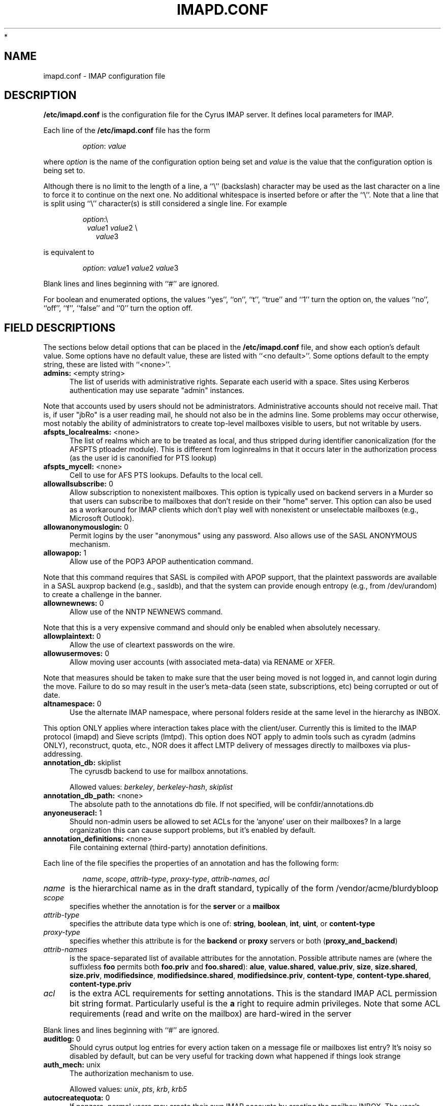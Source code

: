.\" -*- nroff -*-
.\" auto-generated by config2man 1.6
.\" -*- nroff -*-
.TH IMAPD.CONF 5 "Project Cyrus" CMU
.\"
.\" Copyright (c) 1994-2008 Carnegie Mellon University.  All rights reserved.
.\"
.\" Redistribution and use in source and binary forms, with or without
.\" modification, are permitted provided that the following conditions
.\" are met:
.\"
.\" 1. Redistributions of source code must retain the above copyright
.\"    notice, this list of conditions and the following disclaimer.
.\"
.\" 2. Redistributions in binary form must reproduce the above copyright
.\"    notice, this list of conditions and the following disclaimer in
.\"    the documentation and/or other materials provided with the
.\"    distribution.
.\"
.\" 3. The name "Carnegie Mellon University" must not be used to
.\"    endorse or promote products derived from this software without
.\"    prior written permission. For permission or any legal
.\"    details, please contact
.\"      Carnegie Mellon University
.\"      Center for Technology Transfer and Enterprise Creation
.\"      4615 Forbes Avenue
.\"      Suite 302
.\"      Pittsburgh, PA  15213
.\"      (412) 268-7393, fax: (412) 268-7395
.\"      innovation@andrew.cmu.edu
*
.\" 4. Redistributions of any form whatsoever must retain the following
.\"    acknowledgment:
.\"    "This product includes software developed by Computing Services
.\"     at Carnegie Mellon University (http://www.cmu.edu/computing/)."
.\"
.\" CARNEGIE MELLON UNIVERSITY DISCLAIMS ALL WARRANTIES WITH REGARD TO
.\" THIS SOFTWARE, INCLUDING ALL IMPLIED WARRANTIES OF MERCHANTABILITY
.\" AND FITNESS, IN NO EVENT SHALL CARNEGIE MELLON UNIVERSITY BE LIABLE
.\" FOR ANY SPECIAL, INDIRECT OR CONSEQUENTIAL DAMAGES OR ANY DAMAGES
.\" WHATSOEVER RESULTING FROM LOSS OF USE, DATA OR PROFITS, WHETHER IN
.\" AN ACTION OF CONTRACT, NEGLIGENCE OR OTHER TORTIOUS ACTION, ARISING
.\" OUT OF OR IN CONNECTION WITH THE USE OR PERFORMANCE OF THIS SOFTWARE.
.\"
.\" $Id: imapoptions,v 1.78 2010/06/28 12:06:43 brong Exp $

.SH NAME
imapd.conf \- IMAP configuration file
.SH DESCRIPTION
\fB/etc/imapd.conf\fR 
is the configuration file for the Cyrus IMAP server.  It defines
local parameters for IMAP. 
.PP
Each line of the \fB/etc/imapd.conf\fR file has the form
.IP
\fIoption\fR: \fIvalue\fR
.PP
where \fIoption\fR is the name of the configuration option being set
and \fIvalue\fR is the value that the configuration option is being
set to.
.PP
Although there is no limit to the length of a line, a ``\\''
(backslash) character may be used as the last character on a line to
force it to continue on the next one.  No additional whitespace is
inserted before or after the ``\\''.  Note that a line that is split
using ``\\'' character(s) is still considered a single line.
For example
.IP
\fIoption\fR:\\
.br
.in +1
\fIvalue\fR1 \fIvalue\fR2 \\
.br
.in +1
\fIvalue\fR3
.PP
is equivalent to
.IP
\fIoption\fR: \fIvalue\fR1 \fIvalue\fR2   \fIvalue\fR3
.PP
Blank lines and lines beginning with ``#'' are ignored.
.PP
For boolean and enumerated options, the values ``yes'', ``on'', ``t'',
``true'' and ``1'' turn the option on, the values ``no'', ``off'',
``f'', ``false'' and ``0'' turn the option off.
.SH FIELD DESCRIPTIONS
.PP
The sections below detail options that can be placed in the
\fB/etc/imapd.conf\fR file, and show each option's default value.
Some options have no default value, these are listed with
``<no default>''.  Some options default to the empty string, these
are listed with ``<none>''.

.IP "\fBadmins:\fR <empty string>" 5
The list of userids with administrative rights.  Separate each userid
with a space.  Sites using Kerberos authentication may use
separate "admin" instances.
.PP
Note that accounts used by users should not be administrators.
Administrative accounts should not receive mail.  That is, if user
"jbRo" is a user reading mail, he should not also be in the admins line.
Some problems may occur otherwise, most notably the ability of
administrators to create top-level mailboxes visible to users,
but not writable by users. 
.IP "\fBafspts_localrealms:\fR <none>" 5
The list of realms which are to be treated as local, and thus stripped
during identifier canonicalization (for the AFSPTS ptloader module).
This is different from loginrealms in that it occurs later in the
authorization process (as the user id is canonified for PTS lookup) 
.IP "\fBafspts_mycell:\fR <none>" 5
Cell to use for AFS PTS lookups.  Defaults to the local cell. 
.IP "\fBallowallsubscribe:\fR 0" 5
Allow subscription to nonexistent mailboxes.  This option is
typically used on backend servers in a Murder so that users can
subscribe to mailboxes that don't reside on their "home" server.
This option can also be used as a workaround for IMAP clients which
don't play well with nonexistent or unselectable mailboxes (e.g.,
Microsoft Outlook). 
.IP "\fBallowanonymouslogin:\fR 0" 5
Permit logins by the user "anonymous" using any password.  Also
allows use of the SASL ANONYMOUS mechanism. 
.IP "\fBallowapop:\fR 1" 5
Allow use of the POP3 APOP authentication command.
.PP
Note that this command requires that SASL is compiled with APOP
support, that the plaintext passwords are available in a SASL auxprop
backend (e.g., sasldb), and that the system can provide enough entropy
(e.g., from /dev/urandom) to create a challenge in the banner. 
.IP "\fBallownewnews:\fR 0" 5
Allow use of the NNTP NEWNEWS command.
.PP
Note that this is a very expensive command and should only be
enabled when absolutely necessary. 
.IP "\fBallowplaintext:\fR 0" 5
Allow the use of cleartext passwords on the wire. 
.IP "\fBallowusermoves:\fR 0" 5
Allow moving user accounts (with associated meta-data) via RENAME
or XFER.
.PP
Note that measures should be taken to make sure that the user being
moved is not logged in, and cannot login during the move.  Failure
to do so may result in the user's meta-data (seen state,
subscriptions, etc) being corrupted or out of date. 
.IP "\fBaltnamespace:\fR 0" 5
Use the alternate IMAP namespace, where personal folders reside at the
same level in the hierarchy as INBOX.
.PP
This option ONLY applies where interaction takes place with the
client/user.  Currently this is limited to the IMAP protocol (imapd)
and Sieve scripts (lmtpd).  This option does NOT apply to admin tools
such as cyradm (admins ONLY), reconstruct, quota, etc., NOR does it
affect LMTP delivery of messages directly to mailboxes via
plus-addressing. 
.IP "\fBannotation_db:\fR skiplist" 5
The cyrusdb backend to use for mailbox annotations. 

Allowed values: \fIberkeley\fR, \fIberkeley-hash\fR, \fIskiplist\fR
.IP "\fBannotation_db_path:\fR <none>" 5
The absolute path to the annotations db file.  If not specified,
will be confdir/annotations.db 
.IP "\fBanyoneuseracl:\fR 1" 5
Should non-admin users be allowed to set ACLs for the 'anyone'
user on their mailboxes?  In a large organization this can cause
support problems, but it's enabled by default. 
.IP "\fBannotation_definitions:\fR <none>" 5
File containing external (third-party) annotation definitions.
.PP
Each line of the file specifies the properties of an annotation and
has the following form:
.IP
\fIname\fR, \fIscope\fR, \fIattrib-type\fR, \fIproxy-type\fR,
\fIattrib-names\fR, \fIacl\fR
.IP \fIname\fR 5
is the hierarchical name as in the draft standard, typically of the
form /vendor/acme/blurdybloop
.IP \fIscope\fR 5
specifies whether the annotation is for the \fBserver\fR or a
\fBmailbox\fR
.IP \fIattrib-type\fR 5
specifies the attribute data type which is one of: \fBstring\fR,
\fBboolean\fR, \fBint\fR, \fBuint\fR, or \fBcontent-type\fR
.IP \fIproxy-type\fR 5
specifies whether this attribute is for the \fBbackend\fR or
\fBproxy\fR servers or both (\fBproxy_and_backend\fR) 
.IP \fIattrib-names\fR 5
is the space-separated list of available attributes for the
annotation. Possible attribute names are (where the suffixless \fBfoo\fR
permits both \fBfoo.priv\fR and \fBfoo.shared\fR): \fBalue\fR,
\fBvalue.shared\fR, \fBvalue.priv\fR, \fBsize\fR, \fBsize.shared\fR,
\fBsize.priv\fR, \fBmodifiedsince\fR, \fBmodifiedsince.shared\fR,
\fBmodifiedsince.priv\fR, \fBcontent-type\fR,
\fBcontent-type.shared\fR, \fBcontent-type.priv\fR
.IP \fIacl\fR 5
is the extra ACL requirements for setting annotations. This is the
standard IMAP ACL permission bit string format. Particularly useful
is the \fBa\fR right to require admin privileges. Note that some ACL
requirements (read and write on the mailbox) are hard-wired in the
server
.PP
Blank lines and lines beginning with ``#'' are ignored.

.IP "\fBauditlog:\fR 0" 5
Should cyrus output log entries for every action taken on a message
file or mailboxes list entry?  It's noisy so disabled by default, but
can be very useful for tracking down what happened if things look strange 
.IP "\fBauth_mech:\fR unix" 5
The authorization mechanism to use. 

Allowed values: \fIunix\fR, \fIpts\fR, \fIkrb\fR, \fIkrb5\fR
.IP "\fBautocreatequota:\fR 0" 5
If nonzero, normal users may create their own IMAP accounts by
creating the mailbox INBOX.  The user's quota is set to the value
if it is positive, otherwise the user has unlimited quota. 
.IP "\fBberkeley_cachesize:\fR 512" 5
Size (in kilobytes) of the shared memory buffer pool (cache) used
by the berkeley environment.  The minimum allowed value is 20.  The
maximum allowed value is 4194303 (4GB). 
.IP "\fBberkeley_locks_max:\fR 50000" 5
Maximum number of locks to be held or requested in the berkeley
environment. 
.IP "\fBberkeley_txns_max:\fR 100" 5
Maximum number of transactions to be supported in the berkeley
environment. 
.IP "\fBboundary_limit:\fR 1000" 5
messages are parsed recursively and a deep enough MIME structure
can cause a stack overflow.  Do not parse deeper than this many
layers of MIME structure.  The default of 1000 is much higher
than any sane message should have. 
.IP "\fBclient_timeout:\fR 10" 5
Number of seconds to wait before returning a timeout failure when
performing a client connection (e.g., in a murder environment) 
.IP "\fBcommandmintimer:\fR <none>" 5
Time in seconds. Any imap command that takes longer than this
time is logged. 
.IP "\fBconfigdirectory:\fR <none>" 5
The pathname of the IMAP configuration directory.  This field is
required. 
.IP "\fBdebug_command:\fR <none>" 5
Debug command to be used by processes started with -D option.  The string
is a C format string that gets 3 options: the first is the name of the
executable (without path).  The second is the pid (integer) and the third
is the service ID.  Example: /usr/local/bin/gdb /usr/cyrus/bin/%s %d 
.IP "\fBdefaultacl:\fR anyone lrs" 5
The Access Control List (ACL) placed on a newly-created (non-user)
mailbox that does not have a parent mailbox. 
.IP "\fBdefaultdomain:\fR <none>" 5
The default domain for virtual domain support 
.IP "\fBdefaultpartition:\fR <none>" 5
The partition name used by default for new mailboxes.  If not
specified, the partition with the most free space will be used for new
mailboxes. 
.IP "\fBdefaultserver:\fR <none>" 5
The backend server name used by default for new mailboxes.  If not
specified, the server with the most free space will be used for new
mailboxes. 
.IP "\fBdeletedprefix:\fR DELETED" 5
If "delete_mode" set to be "delayed", the prefix for the deleted
mailboxes hierarchy.  The hierarchy delimiter will be automatically
appended. 
.IP "\fBdelete_mode:\fR immediate" 5
The manner in which mailboxes are deleted. "immediate" mode is the
default behavior in which mailboxes are removed immediately.  In
"delayed" mode, mailboxes are renamed to a special hiearchy defined
by the "deletedprefix" option to be removed later by cyr_expire.


Allowed values: \fIimmediate\fR, \fIdelayed\fR
.IP "\fBdeleteright:\fR c" 5
Deprecated - only used for backwards compatibility with existing
installations.  Lists the old RFC 2086 right which was used to
grant the user the ability to delete a mailbox.  If a user has this
right, they will automatically be given the new 'x' right. 
.IP "\fBdisable_user_namespace:\fR 0" 5
Preclude list command on user namespace.  If set to 'yes', the 
LIST response will never include any other user's mailbox.  Admin
users will always see all mailboxes.  The default is 'no' 
.IP "\fBdisable_shared_namespace:\fR 0" 5
Preclude list command on user namespace.  If set to 'yes', the 
LIST response will never include any non-user mailboxes.  Admin
users will always see all mailboxes.  The default is 'no' 
.IP "\fBdisconnect_on_vanished_mailbox:\fR 0" 5
If enabled, IMAP/POP3/NNTP clients will be disconnected by the
server if the currently selected mailbox is (re)moved by another
session.  Otherwise, the missing mailbox is treated as empty while
in use by the client.
.IP "\fBduplicate_db:\fR skiplist" 5
The cyrusdb backend to use for the duplicate delivery suppression
and sieve. 

Allowed values: \fIberkeley\fR, \fIberkeley-nosync\fR, \fIberkeley-hash\fR, \fIberkeley-hash-nosync\fR, \fIskiplist\fR, \fIsql\fR
.IP "\fBduplicate_db_path:\fR <none>" 5
The absolute path to the duplicate db file.  If not specified,
will be confdir/deliver.db 
.IP "\fBduplicatesuppression:\fR 1" 5
If enabled, lmtpd will suppress delivery of a message to a mailbox if
a message with the same message-id (or resent-message-id) is recorded
as having already been delivered to the mailbox.  Records the mailbox
and message-id/resent-message-id of all successful deliveries. 
.IP "\fBexpunge_mode:\fR default" 5
The mode in which messages (and their corresponding cache entries)
are expunged.  "default" mode is the default behavior in which the
message files are purged at the time of the EXPUNGE, but index
and cache records are retained to facilitate QRESYNC.  In "delayed"
mode, the message files are also retained, allowing unexpunge to
rescue them.  In "immediate" mode, both the message files and the
index records are removed as soon as possible.  In all cases,
nothing will be finally purged until all other processes have
closed the mailbox to ensure they never see data disappear under
them.  In "default" or "delayed" mode, a later run of "cyr_expire"
will clean out the retained records (and possibly message files).
This reduces the amount of I/O that takes place at the time of
EXPUNGE and should result in greater responsiveness for the client,
especially when expunging a large number of messages. 

Allowed values: \fIdefault\fR, \fIimmediate\fR, \fIdelayed\fR
.IP "\fBexpunge_days:\fR 7" 5
Number of days to retain expunged messages before cleaning up their
index records.  The default is 7.  This is necessary for QRESYNC
to work correctly.  If combined with delayed expunge (above) you
will also be able to unexpunge messages during this time. 
.IP "\fBfailedloginpause:\fR 3" 5
Number of seconds to pause after a failed login. 
.IP "\fBflushseenstate:\fR 0" 5
If enabled, changes to the seen state will be flushed to disk
immediately, otherwise changes will be cached and flushed when the
mailbox is closed.  This option may be used to fix the problem of
previously read messages being marked as unread in Microsoft
Outlook, at the expense of a loss of performance/scalability. 
.IP "\fBfoolstupidclients:\fR 0" 5
If enabled, only list the personal namespace when a LIST "*" is performed
(it changes the request to a LIST "INBOX*"). 
.IP "\fBforce_sasl_client_mech:\fR <none>" 5
Force preference of a given SASL mechanism for client side operations
(e.g., murder environments).  This is separate from (and overridden by)
the ability to use the <host shortname>_mechs option to set preferred
mechanisms for a specific host 
.IP "\fBfulldirhash:\fR 0" 5
If enabled, uses an improved directory hashing scheme which hashes
on the entire username instead of using just the first letter as
the hash.  This changes hash algorithm used for quota and user
directories and if \fIhashimapspool\fR is enabled, the entire mail
spool.
.PP
Note that this option CANNOT be changed on a live system.  The
server must be quiesced and then the directories moved with the
\fBrehash\fR utility. 
.IP "\fBhashimapspool:\fR 0" 5
If enabled, the partitions will also be hashed, in addition to the
hashing done on configuration directories.  This is recommended if
one partition has a very bushy mailbox tree. 
.IP "\fBhostname_mechs:\fR <none>" 5
Force a particular list of SASL mechanisms to be used when authenticating
to the backend server hostname (where hostname is the short hostname of
the server in question). If it is not specified it will query the server
for available mechanisms and pick one to use. - Cyrus Murder 
.IP "\fBhostname_password:\fR <none>" 5
The password to use for authentication to the backend server hostname
(where hostname is the short hostname of the server) - Cyrus Murder 
.IP "\fBidlesocket:\fR {configdirectory}/socket/idle" 5
Unix domain socket that idled listens on. 
.IP "\fBignorereference:\fR 0" 5
For backwards compatibility with Cyrus 1.5.10 and earlier -- ignore
the reference argument in LIST or LSUB commands. 
.IP "\fBimapidlepoll:\fR 60" 5
The interval (in seconds) for polling for mailbox changes and
ALERTs while running the IDLE command.  This option is used when
idled is not enabled or cannot be contacted.  The minimum value is
1.  A value of 0 will disable IDLE. 
.IP "\fBimapidresponse:\fR 1" 5
If enabled, the server responds to an ID command with a parameter 
list containing: version, vendor, support-url, os, os-version,
command, arguments, environment.  Otherwise the server returns NIL. 
.IP "\fBimapmagicplus:\fR 0" 5
Only list a restricted set of mailboxes via IMAP by using
userid+namespace syntax as the authentication/authorization id.
Using userid+ (with an empty namespace) will list only subscribed
mailboxes. 
.IP "\fBimplicit_owner_rights:\fR lkxa" 5
The implicit Access Control List (ACL) for the owner of a mailbox. 
.IP "\fB@include:\fR <none>" 5
Directive which includes the specified file as part of the
configuration.  If the path to the file is not absolute, CYRUS_PATH
is prepended. 
.IP "\fBimproved_mboxlist_sort:\fR 0" 5
If enabled, a special comparator will be used which will correctly
sort mailbox names that contain characters such as ' ' and '-'.
.PP
Note that this option SHOULD NOT be changed on a live system.  The
mailboxes database should be dumped (ctl_mboxlist) before the
option is changed, removed, and then undumped after changing the
option.  When not using flat files for the subscriptions databases
the same has to be done (cyr_dbtool) for each subscription database
See improved_mboxlist_sort.html.
.IP "\fBinternaldate_heuristic:\fR standard" 5
Mechanism to determine email internaldates on delivery/reconstruct.
"standard" uses time() when delivering a message, mtime on reconstruct.
"receivedheader" looks at the top most Received header
or time/mtime otherwise 

Allowed values: \fIstandard\fR, \fIreceivedheader\fR
.IP "\fBldap_authz:\fR <none>" 5
SASL authorization ID for the LDAP server 
.IP "\fBldap_base:\fR <empty string>" 5
Contains the LDAP base dn for the LDAP ptloader module 
.IP "\fBldap_bind_dn:\fR <none>" 5
Bind DN for the connection to the LDAP server (simple bind).
Do not use for anonymous simple binds 
.IP "\fBldap_deref:\fR never" 5
Specify how aliases dereferencing is handled during search. 

Allowed values: \fIsearch\fR, \fIfind\fR, \fIalways\fR, \fInever\fR
.IP "\fBldap_filter:\fR (uid=%u)" 5
Specify a filter that searches user identifiers.  The following tokens can be
used in the filter string:

%%   = %
%u   = user
%U   = user portion of %u (%U = test when %u = test@domain.tld)
%d   = domain portion of %u if available (%d = domain.tld when %u =
%test@domain.tld), otherwise same as %r
%D   = user dn.  (use when ldap_member_method: filter)
%1-9 = domain tokens (%1 = tld, %2 = domain when %d = domain.tld)

ldap_filter is not used when ldap_sasl is enabled. 
.IP "\fBldap_group_base:\fR <empty string>" 5
LDAP base dn for ldap_group_filter. 
.IP "\fBldap_group_filter:\fR (cn=%u)" 5
Specify a filter that searches for group identifiers.
See ldap_filter for more options. 
.IP "\fBldap_group_scope:\fR sub" 5
Specify search scope for ldap_group_filter. 

Allowed values: \fIsub\fR, \fIone\fR, \fIbase\fR
.IP "\fBldap_id:\fR <none>" 5
SASL authentication ID for the LDAP server 
.IP "\fBldap_mech:\fR <none>" 5
SASL mechanism for LDAP authentication 
.IP "\fBldap_member_attribute:\fR <none>" 5
See ldap_member_method. 
.IP "\fBldap_member_base:\fR <empty string>" 5
LDAP base dn for ldap_member_filter. 
.IP "\fBldap_member_filter:\fR (member=%D)" 5
Specify a filter for "ldap_member_method: filter".  
See ldap_filter for more options. 
.IP "\fBldap_member_method:\fR attribute" 5
Specify a group method.  The "attribute" method retrieves groups from 
a multi-valued attribute specified in ldap_member_attribute.  

The "filter" method uses a filter, specified by ldap_member_filter, to find
groups; ldap_member_attribute is a single-value attribute group name. 

Allowed values: \fIattribute\fR, \fIfilter\fR
.IP "\fBldap_member_scope:\fR sub" 5
Specify search scope for ldap_member_filter. 

Allowed values: \fIsub\fR, \fIone\fR, \fIbase\fR
.IP "\fBldap_password:\fR <none>" 5
Password for the connection to the LDAP server (SASL and simple bind).  
Do not use for anonymous simple binds 
.IP "\fBldap_realm:\fR <none>" 5
SASL realm for LDAP authentication 
.IP "\fBldap_referrals:\fR 0" 5
Specify whether or not the client should follow referrals. 
.IP "\fBldap_restart:\fR 1" 5
Specify whether or not LDAP I/O operations are automatically restarted
if they abort prematurely. 
.IP "\fBldap_sasl:\fR 1" 5
Use SASL for LDAP binds in the LDAP PTS module. 
.IP "\fBldap_sasl_authc:\fR <none>" 5
Deprecated.  Use ldap_id 
.IP "\fBldap_sasl_authz:\fR <none>" 5
Deprecated.  Use ldap_authz 
.IP "\fBldap_sasl_mech:\fR <none>" 5
Deprecated.  Use ldap_mech 
.IP "\fBldap_sasl_password:\fR <none>" 5
Deprecated.  User ldap_password 
.IP "\fBldap_sasl_realm:\fR <none>" 5
Deprecated.  Use ldap_realm 
.IP "\fBldap_scope:\fR sub" 5
Specify search scope. 

Allowed values: \fIsub\fR, \fIone\fR, \fIbase\fR
.IP "\fBldap_servers:\fR ldap://localhost/" 5
Deprecated.  Use ldap_uri 
.IP "\fBldap_size_limit:\fR 1" 5
Specify a number of entries for a search request to return. 
.IP "\fBldap_start_tls:\fR 0" 5
Use StartTLS extended operation.  Do not use ldaps: ldap_uri when
this option is enabled. 
.IP "\fBldap_time_limit:\fR 5" 5
Specify a number of seconds for a search request to complete. 
.IP "\fBldap_timeout:\fR 5" 5
Specify a number of seconds a search can take before timing out. 
.IP "\fBldap_tls_cacert_dir:\fR <none>" 5
Path to directory with CA (Certificate Authority) certificates. 
.IP "\fBldap_tls_cacert_file:\fR <none>" 5
File containing CA (Certificate Authority) certificate(s). 
.IP "\fBldap_tls_cert:\fR <none>" 5
File containing the client certificate. 
.IP "\fBldap_tls_check_peer:\fR 0" 5
Require and verify server certificate.  If this option is yes,
you must specify ldap_tls_cacert_file or ldap_tls_cacert_dir. 
.IP "\fBldap_tls_ciphers:\fR <none>" 5
List of SSL/TLS ciphers to allow.  The format of the string is
described in ciphers(1). 
.IP "\fBldap_tls_key:\fR <none>" 5
File containing the private client key. 
.IP "\fBldap_uri:\fR <none>" 5
Contains a list of the URLs of all the LDAP servers when using the
LDAP PTS module. 
.IP "\fBldap_version:\fR 3" 5
Specify the LDAP protocol version.  If ldap_start_tls and/or
ldap_use_sasl are enabled, ldap_version will be automatically
set to 3. 
.IP "\fBlmtp_downcase_rcpt:\fR 0" 5
If enabled, lmtpd will convert the recipient addresses to lowercase
(up to a '+' character, if present). 
.IP "\fBlmtp_fuzzy_mailbox_match:\fR 0" 5
If enabled, and the mailbox specified in the detail part of the
recipient (everything after the '+') does not exist, lmtpd will try
to find the closest match (ignoring case, ignoring whitespace,
falling back to parent) to the specified mailbox name. 
.IP "\fBlmtp_over_quota_perm_failure:\fR 0" 5
If enabled, lmtpd returns a permanent failure code when a user's
mailbox is over quota.  By default, the failure is temporary,
causing the MTA to queue the message and retry later. 
.IP "\fBlmtp_strict_quota:\fR 0" 5
If enabled, lmtpd returns a failure code when the incoming message
will cause the user's mailbox to exceed its quota.  By default, the
failure won't occur until the mailbox is already over quota. 
.IP "\fBlmtp_strict_rfc2821:\fR 1" 5
By default, lmtpd will be strict (per RFC 2821) with regards to which
envelope addresses are allowed.  If this option is set to false, 8bit
characters in the local-part of envelope addresses are changed to 'X'
instead.  This is useful to avoid generating backscatter with 
certain MTAs like Postfix or Exim which accept such messages. 
.IP "\fBlmtpsocket:\fR {configdirectory}/socket/lmtp" 5
Unix domain socket that lmtpd listens on, used by deliver(8). This should
match the path specified in cyrus.conf(5). 
.IP "\fBlmtptxn_timeout:\fR 300" 5
Timeout (in seconds) used during a lmtp transaction to a remote backend
(e.g. in a murder environment).  Can be used to prevent hung lmtpds
on proxy hosts when a backend server becomes unresponsive during a
lmtp transaction.  The default is 300 - change to zero for infinite. 
.IP "\fBloginrealms:\fR <empty string>" 5
The list of remote realms whose users may authenticate using cross-realm
authentication identifiers.  Separate each realm name by a space.  (A
cross-realm identity is considered any identity returned by SASL
with an "@" in it.). 
.IP "\fBloginuseacl:\fR 0" 5
If enabled, any authentication identity which has \fBa\fR rights on a
user's INBOX may log in as that user. 
.IP "\fBlogtimestamps:\fR 0" 5
Include notations in the protocol telemetry logs indicating the number of
seconds since the last command or response. 
.IP "\fBmailbox_default_options:\fR 0" 5
Default "options" field for the mailbox on create.  You'll want to know
what you're doing before setting this, but it can apply some default
annotations like duplicate supression 
.IP "\fBmailnotifier:\fR <none>" 5
Notifyd(8) method to use for "MAIL" notifications.  If not set, "MAIL"
notifications are disabled. 
.IP "\fBmaxheaderlines:\fR 1000" 5
Maximum number of lines of header that will be processed into cache
records.  Default 1000.  If set to zero, it is unlimited.
If a message hits the limit, an error will be logged and the rest of
the lines in the header will be skipped.  This is to avoid malformed
messages causing giant cache records 
.IP "\fBmaxmessagesize:\fR 0" 5
Maximum incoming LMTP message size.  If non-zero, lmtpd will reject
messages larger than \fImaxmessagesize\fR bytes.  If set to 0, this
will allow messages of any size (the default). 
.IP "\fBmaxquoted:\fR 131072" 5
Maximum size of a single quoted string for the parser.  Default 128k 
.IP "\fBmaxword:\fR 131072" 5
Maximum size of a single word for the parser.  Default 128k 
.IP "\fBmboxkey_db:\fR skiplist" 5
The cyrusdb backend to use for mailbox keys. 

Allowed values: \fIberkeley\fR, \fIskiplist\fR
.IP "\fBmboxlist_db:\fR skiplist" 5
The cyrusdb backend to use for the mailbox list. 

Allowed values: \fIflat\fR, \fIberkeley\fR, \fIberkeley-hash\fR, \fIskiplist\fR
.IP "\fBmboxlist_db_path:\fR <none>" 5
The absolute path to the mailboxes db file.  If not specified
will be confdir/mailboxes.db 
.IP "\fBmboxname_lockpath:\fR <none>" 5
Path to mailbox name lock files (default $conf/lock) 
.IP "\fBmetapartition_files:\fR <empty string>" 5
Space-separated list of metadata files to be stored on a
\fImetapartition\fR rather than in the mailbox directory on a spool
partition. 

Allowed values: \fIheader\fR, \fIindex\fR, \fIcache\fR, \fIexpunge\fR, \fIsquat\fR
.IP "\fBmetapartition-name:\fR <none>" 5
The pathname of the metadata partition \fIname\fR, corresponding to
spool partition \fBpartition-name\fR.  For any mailbox residing in
a directory on \fBpartition-name\fR, the metadata files listed in
\fImetapartition_files\fR will be stored in a corresponding directory on
\fBmetapartition-name\fR.   Note that not every
\fBpartition-name\fR option is required to have a corresponding
\fBmetapartition-name\fR option, so that you can selectively choose
which spool partitions will have separate metadata partitions. 
.IP "\fBmupdate_authname:\fR <none>" 5
The SASL username (Authentication Name) to use when authenticating to the
mupdate server (if needed). 
.IP "\fBmupdate_config:\fR standard" 5
The configuration of the mupdate servers in the Cyrus Murder.
The "standard" config is one in which there are discreet frontend
(proxy) and backend servers.  The "unified" config is one in which
a server can be both a frontend and backend.  The "replicated"
config is one in which multiple backend servers all share the same
mailspool, but each have their own "replicated" copy of
mailboxes.db. 

Allowed values: \fIstandard\fR, \fIunified\fR, \fIreplicated\fR
.IP "\fBmunge8bit:\fR 1" 5
If enabled, lmtpd munges messages with 8-bit characters in the
headers.  The 8-bit characters are changed to `X'.  If
\fBreject8bit\fR is enabled, setting \fBmunge8bit\fR has no effect.
(A proper solution to non-ASCII characters in headers is offered by
RFC 2047 and its predecessors.) 
.IP "\fBmupdate_connections_max:\fR 128" 5
The max number of connections that a mupdate process will allow, this
is related to the number of file descriptors in the mupdate process.
Beyond this number connections will be immediately issued a BYE response. 
.IP "\fBmupdate_password:\fR <none>" 5
The SASL password (if needed) to use when authenticating to the
mupdate server. 
.IP "\fBmupdate_port:\fR 3905" 5
The port of the mupdate server for the Cyrus Murder 
.IP "\fBmupdate_realm:\fR <none>" 5
The SASL realm (if needed) to use when authenticating to the mupdate
server. 
.IP "\fBmupdate_retry_delay:\fR 20" 5
The base time to wait between connection retries to the mupdate server. 
.IP "\fBmupdate_server:\fR <none>" 5
The mupdate server for the Cyrus Murder 
.IP "\fBmupdate_username:\fR <empty string>" 5
The SASL username (Authorization Name) to use when authenticating to
the mupdate server 
.IP "\fBmupdate_workers_max:\fR 50" 5
The maximum number of mupdate worker threads (overall) 
.IP "\fBmupdate_workers_maxspare:\fR 10" 5
The maximum number of idle mupdate worker threads 
.IP "\fBmupdate_workers_minspare:\fR 2" 5
The minimum number of idle mupdate worker threads 
.IP "\fBmupdate_workers_start:\fR 5" 5
The number of mupdate worker threads to start 
.IP "\fBnetscapeurl:\fR <none>" 5
If enabled at compile time, this specifies a URL to reply when
Netscape asks the server where the mail administration HTTP server
is.  Administrators should set this to a local resource. 
.IP "\fBnewsaddheaders:\fR to" 5
Space-separated list of headers to be added to incoming usenet
articles.  Added \fITo:\fR headers will contain email
delivery addresses corresponding to each newsgroup in the
\fINewsgroups:\fR header.  Added \fIReply-To:\fR headers will
contain email delivery addresses corresponding to each newsgroup in
the \fIFollowup-To:\fR or \fINewsgroups:\fR header.  If the
specified header(s) already exist in an article, the email
delivery addresses will be appended to the original header body(s).
.br
.sp
This option applies if and only if the \fBnewspostuser\fR option is
set. 

Allowed values: \fIto\fR, \fIreplyto\fR
.IP "\fBnewsgroups:\fR *" 5
A wildmat pattern specifying which mailbox hierarchies should be
treated as newsgroups.  Only mailboxes matching the wildmat will
accept and/or serve articles via NNTP.  If not set, a default
wildmat of "*" (ALL shared mailboxes) will be used.  If the
\fInewsprefix\fR option is also set, the default wildmat will be
translated to "<newsprefix>.*" 
.IP "\fBnewsmaster:\fR news" 5
Userid that is used for checking access controls when executing
Usenet control messages.  For instance, to allow articles to be
automatically deleted by cancel messages, give the "news" user
the 'd' right on the desired mailboxes.  To allow newsgroups to be 
automatically created, deleted and renamed by the corresponding
control messages, give the "news" user the 'c' right on the desired
mailbox hierarchies. 
.IP "\fBnewspeer:\fR <none>" 5
A list of whitespace-separated news server specifications to which
articles should be fed.  Each server specification is a string of
the form [user[:pass]@]host[:port][/wildmat] where 'host' is the fully
qualified hostname of the server, 'port' is the port on which the
server is listening, 'user' and 'pass' are the authentication
credentials and 'wildmat' is a pattern that specifies which groups
should be fed.  If no 'port' is specified, port 119 is used.  If
no 'wildmat' is specified, all groups are fed.  If 'user' is specified
(even if empty), then the NNTP POST command will be used to feed
the article to the server, otherwise the IHAVE command will be
used.
.br
.sp
A '@' may be used in place of '!' in the wildmat to prevent feeding
articles cross-posted to the given group, otherwise cross-posted
articles are fed if any part of the wildmat matches.  For example,
the string "peer.example.com:*,!control.*,@local.*" would feed all
groups except control messages and local groups to
peer.example.com.  In the case of cross-posting to local groups,
these articles would not be fed. 
.IP "\fBnewspostuser:\fR <none>" 5
Userid used to deliver usenet articles to newsgroup folders
(usually via lmtp2nntp).  For example, if set to "post", email sent
to "post+comp.mail.imap" would be delivered to the "comp.mail.imap"
folder.
.br
.sp
When set, the Cyrus NNTP server will add the header(s) specified in
the \fBnewsaddheaders\fR option to each incoming usenet article.
The added header(s) will contain email delivery addresses
corresponding to each relevent newsgroup.  If not set, no headers
are added to usenet articles. 
.IP "\fBnewsprefix:\fR <none>" 5
Prefix to be prepended to newsgroup names to make the corresponding
IMAP mailbox names. 
.IP "\fBnewsrc_db_path:\fR <none>" 5
The absolute path to the newsrc db file.  If not specified,
will be confdir/fetchnews.db 
.IP "\fBnntptimeout:\fR 3" 5
Set the length of the NNTP server's inactivity autologout timer,    
in minutes.  The minimum value is 3, the default. 
.IP "\fBnotifysocket:\fR {configdirectory}/socket/notify" 5
Unix domain socket that the mail notification daemon listens on. 
.IP "\fBnotify_external:\fR <none>" 5
Path to the external program that notifyd(8) will call to send mail
notifications.
.PP
The external program will be called with the following
command line options:
.TP
.BI \-c " class"
.TP
.BI \-p " priority"
.TP
.BI \-u " user"
.TP
.BI \-m " mailbox"
.PP
And the notification message will be available on \fIstdin\fR.

.IP "\fBpartition-name:\fR <none>" 5
The pathname of the partition \fIname\fR.  At least one partition
pathname MUST be specified.  If the \fBdefaultpartition\fR option is
used, then its pathname MUST be specified.  For example, if the
value of the \fBdefaultpartion\fR option is \fBdefault\fR, then the
\fBpartition-default\fR field is required. 
.IP "\fBplaintextloginpause:\fR 0" 5
Number of seconds to pause after a successful plaintext login.  For
systems that support strong authentication, this permits users to  
perceive a cost of using plaintext passwords.  (This does not
affect the use of PLAIN in SASL authentications.) 
.IP "\fBplaintextloginalert:\fR <none>" 5
Message to send to client after a successful plaintext login. 
.IP "\fBpopexpiretime:\fR -1" 5
The number of days advertised as being the minimum a message may be
left on the POP server before it is deleted (via the CAPA command,
defined in the POP3 Extension Mechanism, which some clients may
support).  "NEVER", the default, may be specified with a negative
number.  The Cyrus POP3 server never deletes mail, no matter what  
the value of this parameter is.  However, if a site implements a 
less liberal policy, it needs to change this parameter
accordingly. 
.IP "\fBpopminpoll:\fR 0" 5
Set the minimum amount of time the server forces users to wait
between successive POP logins, in minutes. 
.IP "\fBpopsubfolders:\fR 0" 5
Allow access to subfolders of INBOX via POP3 by using
userid+subfolder syntax as the authentication/authorization id. 
.IP "\fBpoppollpadding:\fR 1" 5
Create a softer minimum poll restriction.  Allows \fIpoppollpadding\fR
connections before the minpoll restriction is triggered.  Additionally,
one padding entry is recovered every \fIpopminpoll\fR minutes.
This allows for the occasional polling rate faster than popminpoll, 
(i.e., for clients that require a send/receive to send mail) but still 
enforces the rate long-term.  Default is 1 (disabled).
.br
.sp
The easiest way to think of it is a queue of past connections, with one
slot being filled for every connection, and one slot being cleared 
every \fIpopminpoll\fR minutes. When the queue is full, the user
will not be able to check mail again until a slot is cleared.  If the 
user waits a sufficient amount of time, they will get back many or all
of the slots. 
.IP "\fBpoptimeout:\fR 10" 5
Set the length of the POP server's inactivity autologout timer,    
in minutes.  The minimum value is 10, the default. 
.IP "\fBpopuseacl:\fR 0" 5
Enforce IMAP ACLs in the pop server.  Due to the nature of the POP3
protocol, the only rights which are used by the pop server are 'r',
't', and 's' for the owner of the mailbox.  The 'r' right allows the
user to open the mailbox and list/retrieve messages.  The 't' right
allows the user to delete messages.  The 's' right allows messages
retrieved by the user to have the \\Seen flag set (only if
\fIpopuseimapflags\fR is also enabled). 
.IP "\fBpopuseimapflags:\fR 0" 5
If enabled, the pop server will set and obey IMAP flags.  Messages
having the \\Deleted flag are ignored as if they do not exist.
Messages that are retrieved by the client will have the \\Seen flag
set.  All messages will have the \\Recent flag unset. 
.IP "\fBpostmaster:\fR postmaster" 5
Username that is used as the 'From' address in rejection MDNs produced
by sieve. 
.IP "\fBpostuser:\fR <empty string>" 5
Userid used to deliver messages to shared folders.  For example, if
set to "bb", email sent to "bb+shared.blah" would be delivered to
the "shared.blah" folder.  By default, an email address of
"+shared.blah" would be used. 
.IP "\fBproc_path:\fR <none>" 5
Path to proc directory.  Default is NULL - must be an absolute path
if specified.  If not specified, the path $confdir/proc/ will be 
used. 
.IP "\fBproxy_authname:\fR proxy" 5
The authentication name to use when authenticating to a backend server
in the Cyrus Murder. 
.IP "\fBproxy_compress:\fR 0" 5
Try to enable protocol-specific compression when performing a client
connection to a backend server in the Cyrus Murder.
.PP
Note that this should only be necessary over slow network
connections.  Also note that currently only IMAP and MUPDATE support
compression. 
.IP "\fBproxy_password:\fR <none>" 5
The default password to use when authenticating to a backend server
in the Cyrus Murder.  May be overridden on a host-specific basis using
the hostname_password option. 
.IP "\fBproxy_realm:\fR <none>" 5
The authentication realm to use when authenticating to a backend server
in the Cyrus Murder 
.IP "\fBproxyd_allow_status_referral:\fR 0" 5
Set to true to allow proxyd to issue referrals to clients that support it
when answering the STATUS command.  This is disabled by default since
some clients issue many STATUS commands in a row, and do not cache the
connections that these referrals would cause, thus resulting in a higher
authentication load on the respective backend server. 
.IP "\fBproxyd_disable_mailbox_referrals:\fR 0" 5
Set to true to disable the use of mailbox-referrals on the
proxy servers. 
.IP "\fBproxyservers:\fR <none>" 5
A list of users and groups that are allowed to proxy for other
users, separated by spaces.  Any user listed in this will be
allowed to login for any other user: use with caution.
In a standard murder this option should ONLY be set on backends.
DO NOT SET on frontends or things won't work properly. 
.IP "\fBpts_module:\fR afskrb" 5
The PTS module to use. 

Allowed values: \fIafskrb\fR, \fIldap\fR
.IP "\fBptloader_sock:\fR <none>" 5
Unix domain socket that ptloader listens on.
(defaults to configdir/ptclient/ptsock) 
.IP "\fBptscache_db:\fR skiplist" 5
The cyrusdb backend to use for the pts cache. 

Allowed values: \fIberkeley\fR, \fIberkeley-hash\fR, \fIskiplist\fR
.IP "\fBptscache_db_path:\fR <none>" 5
The absolute path to the ptscache db file.  If not specified,
will be confdir/ptscache.db 
.IP "\fBptscache_timeout:\fR 10800" 5
The timeout (in seconds) for the PTS cache database when using the
auth_krb_pts authorization method (default: 3 hours). 
.IP "\fBptskrb5_convert524:\fR 1" 5
When using the AFSKRB ptloader module with Kerberos 5 canonicalization,
do the final 524 conversion to get a n AFS style name (using '.' instead
of '/', and using short names 
.IP "\fBptskrb5_strip_default_realm:\fR 1" 5
When using the AFSKRB ptloader module with Kerberos 5 canonicalization,
strip the default realm from the userid (this does not affect the stripping
of realms specified by the afspts_localrealms option) 
.IP "\fBqosmarking:\fR cs0" 5
This specifies the Class Selector or Differentiated Services Code Point
designation on IP headers (in the ToS field). 

Allowed values: \fIcs0\fR, \fIcs1\fR, \fIcs2\fR, \fIcs3\fR, \fIcs4\fR, \fIcs5\fR, \fIcs6\fR, \fIcs7\fR, \fIaf11\fR, \fIaf12\fR, \fIaf13\fR, \fIaf21\fR, \fIaf22\fR, \fIaf23\fR, \fIaf31\fR, \fIaf32\fR, \fIaf33\fR, \fIaf41\fR, \fIaf42\fR, \fIaf43\fR, \fIef\fR
.IP "\fBquota_db:\fR quotalegacy" 5
The cyrusdb backend to use for quotas. 

Allowed values: \fIflat\fR, \fIberkeley\fR, \fIberkeley-hash\fR, \fIskiplist\fR, \fIsql\fR, \fIquotalegacy\fR
.IP "\fBquota_db_path:\fR <none>" 5
The absolute path for the quota database (if you choose a single-file
quota DB type - or the base path if you choose quotalegacy).  If
not specified will be confdir/quota.db or confdir/quota/ 
.IP "\fBquotawarn:\fR 90" 5
The percent of quota utilization over which the server generates
warnings. 
.IP "\fBquotawarnkb:\fR 0" 5
The maximum amount of free space (in kB) at which to give a quota
warning (if this value is 0, or if the quota is smaller than this
amount, than warnings are always given). 
.IP "\fBreject8bit:\fR 0" 5
If enabled, lmtpd rejects messages with 8-bit characters in the
headers. 
.IP "\fBrfc2046_strict:\fR 0" 5
If enabled, imapd will be strict (per RFC 2046) when matching MIME
boundary strings.  This means that boundaries containing other
boundaries as substrings will be treated as identical.  Since
enabling this option will break some messages created by Eudora 5.1
(and earlier), it is recommended that it be left disabled unless
there is good reason to do otherwise. 
.IP "\fBrfc3028_strict:\fR 1" 5
If enabled, Sieve will be strict (per RFC 3028) with regards to
which headers are allowed to be used in address and envelope tests.
This means that only those headers which are defined to contain addresses
will be allowed in address tests and only "to" and "from" will be
allowed in envelope tests.  When disabled, ANY grammatically correct header
will be allowed. 
.IP "\fBsasl_auto_transition:\fR 0" 5
If enabled, the SASL library will automatically create authentication
secrets when given a plaintext password.  See the SASL documentation. 
.IP "\fBsasl_maximum_layer:\fR 256" 5
Maximum SSF (security strength factor) that the server will allow a
client to negotiate. 
.IP "\fBsasl_minimum_layer:\fR 0" 5
The minimum SSF that the server will allow a client to negotiate.
A value of 1 requires integrity protection; any higher value  
requires some amount of encryption. 
.IP "\fBsasl_option:\fR 0" 5
Any SASL option can be set by preceding it with "sasl_".  This
file overrides the SASL configuration file. 
.IP "\fBsasl_pwcheck_method:\fR <none>" 5
The mechanism used by the server to verify plaintext passwords. 
Possible values include "auxprop", "saslauthd", and "pwcheck". 
.IP "\fBseenstate_db:\fR skiplist" 5
The cyrusdb backend to use for the seen state. 

Allowed values: \fIflat\fR, \fIberkeley\fR, \fIberkeley-hash\fR, \fIskiplist\fR
.IP "\fBsendmail:\fR /usr/lib/sendmail" 5
The pathname of the sendmail executable.  Sieve invokes sendmail
for sending rejections, redirects and vacation responses. 
.IP "\fBserverlist:\fR <none>" 5
Whitespace separated list of backend server names.  Used for
finding server with the most available free space for proxying
CREATE. 
.IP "\fBservername:\fR <none>" 5
This is the hostname visible in the greeting messages of the POP,
IMAP and LMTP daemons. If it is unset, then the result returned
from gethostname(2) is used. 
.IP "\fBserverinfo:\fR on" 5
The server information to display in the greeting and capability
responses. Information is displayed as follows:
.IP
"off" = no server information in the greeting or capabilities
.br
"min" = \fIservername\fR in the greeting; no server information in the capabilities
.br
"on" = \fIservername\fR and product version in the greeting;
product version in the capabilities 

Allowed values: \fIoff\fR, \fImin\fR, \fIon\fR
.IP "\fBsharedprefix:\fR Shared Folders" 5
If using the alternate IMAP namespace, the prefix for the shared
namespace.  The hierarchy delimiter will be automatically appended. 
.IP "\fBsieve_allowreferrals:\fR 1" 5
If enabled, timsieved will issue referrals to clients when the
user's scripts reside on a remote server (in a Murder).
Otherwise, timsieved will proxy traffic to the remote server. 
.IP "\fBsieve_extensions:\fR fileinto reject vacation imapflags notify envelope relational regex subaddress copy" 5
Space-separated list of Sieve extensions allowed to be used in
sieve scripts, enforced at submission by timsieved(8).  Any
previously installed script will be unaffected by this option and
will continue to execute regardless of the extensions used.  This
option has no effect on options that are disabled at compile time
(e.g., "regex"). 

Allowed values: \fIfileinto\fR, \fIreject\fR, \fIvacation\fR, \fIimapflags\fR, \fInotify\fR, \fIinclude\fR, \fIenvelope\fR, \fIbody\fR, \fIrelational\fR, \fIregex\fR, \fIsubaddress\fR, \fIcopy\fR
.IP "\fBsieve_maxscriptsize:\fR 32" 5
Maximum size (in kilobytes) any sieve script can be, enforced at
submission by timsieved(8). 
.IP "\fBsieve_maxscripts:\fR 5" 5
Maximum number of sieve scripts any user may have, enforced at
submission by timsieved(8). 
.IP "\fBsieve_utf8fileinto:\fR 0" 5
If enabled, the sieve engine expects folder names for the
\fIfileinto\fR action in scripts to use UTF8 encoding.  Otherwise,
modified UTF7 encoding should be used. 
.IP "\fBsieve_sasl_send_unsolicited_capability:\fR 0" 5
If enabled, timsieved will emit a capability response after a successful
SASL authentication, per draft-martin-managesieve-12.txt . 
.IP "\fBsievedir:\fR /usr/sieve" 5
If sieveusehomedir is false, this directory is searched for Sieve
scripts. 
.IP "\fBsievenotifier:\fR <none>" 5
Notifyd(8) method to use for "SIEVE" notifications.  If not set, "SIEVE"
notifications are disabled.
.PP
This method is only used when no method is specified in the script. 
.IP "\fBsieveusehomedir:\fR 0" 5
If enabled, lmtpd will look for Sieve scripts in user's home
directories: ~user/.sieve. 
.IP "\fBsingleinstancestore:\fR 1" 5
If enabled, imapd, lmtpd and nntpd attempt to only write one copy
of a message per partition and create hard links, resulting in a
potentially large disk savings. 
.IP "\fBskiplist_always_checkpoint:\fR 1" 5
If enabled, this option forces the skiplist cyrusdb backend to
always checkpoint when doing a recovery.  This causes slightly
more IO, but on the other hand leads to more efficient databases,
and the entire file is already "hot". 
.IP "\fBskiplist_unsafe:\fR 0" 5
If enabled, this option forces the skiplist cyrusdb backend to
not sync writes to the disk.  Enabling this option is NOT RECOMMENDED. 
.IP "\fBsoft_noauth:\fR 1" 5
If enabled, lmtpd returns temporary failures if the client does not
successfully authenticate.  Otherwise lmtpd returns permanent failures
(causing the mail to bounce immediately). 
.IP "\fBspecialusealways:\fR 0" 5
If enabled, this option causes LIST and LSUB output to always include
the XLIST "special-use" flags. See "xlist-*'"
.IP "\fBsql_database:\fR <none>" 5
Name of the database which contains the cyrusdb table(s). 
.IP "\fBsql_engine:\fR <none>" 5
Name of the SQL engine to use. 

Allowed values: \fImysql\fR, \fIpgsql\fR, \fIsqlite\fR
.IP "\fBsql_hostnames:\fR <empty string>" 5
Comma separated list of SQL servers (in host[:port] format). 
.IP "\fBsql_passwd:\fR <none>" 5
Password to use for authentication to the SQL server. 
.IP "\fBsql_user:\fR <none>" 5
Username to use for authentication to the SQL server. 
.IP "\fBsql_usessl:\fR 0" 5
If enabled, a secure connection will be made to the SQL server. 
.IP "\fBsrvtab:\fR <empty string>" 5
The pathname of \fIsrvtab\fR file containing the server's private
key.  This option is passed to the SASL library and overrides its
default setting. 
.IP "\fBsubmitservers:\fR <none>" 5
A list of users and groups that are allowed to resolve "urlauth=submit+"
IMAP URLs, separated by spaces.  Any user listed in this will be
allowed to fetch the contents of any valid "urlauth=submit+" IMAP URL:
use with caution. 
.IP "\fBsubscription_db:\fR flat" 5
The cyrusdb backend to use for the subscriptions list. 

Allowed values: \fIflat\fR, \fIberkeley\fR, \fIberkeley-hash\fR, \fIskiplist\fR
.IP "\fBsuppress_capabilities:\fR <none>" 5
Suppress the named capabilities from any capability response.  Use the
exact case as it appears in the response, e.g. 
"suppress_capabilities: ESEARCH QRESYNC WITHIN XLIST LIST-EXTENDED"
if you have a murder with 2.3.x backends and don't want clients being
confused by new capabilities that some backends don't support. 
.IP "\fBstatuscache:\fR 0" 5
Enable/disable the imap status cache. 
.IP "\fBstatuscache_db:\fR skiplist" 5
The cyrusdb backend to use for the imap status cache. 

Allowed values: \fIberkeley\fR, \fIberkeley-nosync\fR, \fIberkeley-hash\fR, \fIberkeley-hash-nosync\fR, \fIskiplist\fR
.IP "\fBstatuscache_db_path:\fR <none>" 5
The absolute path to the statuscache db file.  If not specified,
will be confdir/statuscache.db 
.IP "\fBsync_authname:\fR <none>" 5
The authentication name to use when authenticating to a sync server.
Prefix with a channel name to only apply for that channel 
.IP "\fBsync_compress:\fR 0" 5
Enable compression on replication traffic.
Prefix with a channel name to only apply for that channel 
.IP "\fBsync_host:\fR <none>" 5
Name of the host (replica running sync_server(8)) to which
replication actions will be sent by sync_client(8).
Prefix with a channel name to only apply for that channel 
.IP "\fBsync_log:\fR 0" 5
Enable replication action logging by lmtpd(8), imapd(8), pop3d(8),
and nntpd(8).  The log {configdirectory}/sync/log is used by
sync_client(8) for "rolling" replication. 
.IP "\fBsync_log_chain:\fR 0" 5
Enable replication action logging by sync_server as well, allowing
chaining of replicas.  Use this on 'B' for A => B => C replication layout 
.IP "\fBsync_log_channels:\fR <none>" 5
If specified, log all events to multiple log files in directories
specified by each "channel".  To run these log files, you need to pass
the -n option to sync_client -r with the channel name.  Use this for
a mesh style replication layout - every machine replicating to every
other machine. 
.IP "\fBsync_password:\fR <none>" 5
The default password to use when authenticating to a sync server.
Prefix with a channel name to only apply for that channel 
.IP "\fBsync_port:\fR csync" 5
Name of the service (or port number) of the replication service on
replica host.  The default is "csync" which is usally port 2005, but
any service name or numeric port can be specified.
Prefix with a channel name to only apply for that channel 
.IP "\fBsync_realm:\fR <none>" 5
The authentication realm to use when authenticating to a sync server.
Prefix with a channel name to only apply for that channel 
.IP "\fBsync_repeat_interval:\fR 1" 5
Minimum interval (in seconds) between replication runs in rolling
replication mode. If a replication run takes longer than this
time, we repeat immediately.
Prefix with a channel name to only apply for that channel 
.IP "\fBsync_shutdown_file:\fR <none>" 5
Simple latch used to tell sync_client(8) that it should shut down at the
next opportunity. Safer than sending signals to running processes.
Prefix with a channel name to only apply for that channel 
.IP "\fBsyslog_prefix:\fR <none>" 5
String to be prepended to the process name in syslog entries. 
.IP "\fBtcp_keepalive:\fR 0" 5
Enable keepalive on TCP connections 
.IP "\fBtcp_keepalive_cnt:\fR 0" 5
Number of TCP keepalive probes to send before declaring the 
connection dead (0 == system default) 
.IP "\fBtcp_keepalive_idle:\fR 0" 5
Number of seconds a connection must be idle before keepalive
probes are sent (0 == system default) 
.IP "\fBtcp_keepalive_intvl:\fR 0" 5
Number of seconds between keepalive probes (0 == system default) 
.IP "\fBtemp_path:\fR /tmp" 5
The pathname to store temporary files in 
.IP "\fBtimeout:\fR 30" 5
The length of the IMAP server's inactivity autologout timer,       
in minutes.  The minimum value is 30, the default. 
.IP "\fBtls_ca_file:\fR <none>" 5
File containing one or more Certificate Authority (CA) certificates. 
.IP "\fBtls_ca_path:\fR <none>" 5
Path to directory with certificates of CAs.  This directory must
have filenames with the hashed value of the certificates (see
openssl(XXX)). 
.IP "\fBtlscache_db:\fR skiplist" 5
The cyrusdb backend to use for the TLS cache. 

Allowed values: \fIberkeley\fR, \fIberkeley-nosync\fR, \fIberkeley-hash\fR, \fIberkeley-hash-nosync\fR, \fIskiplist\fR, \fIsql\fR
.IP "\fBtlscache_db_path:\fR <none>" 5
The absolute path to the tlscache db file.  If not specified,
will be confdir/tls_sessions.db 
.IP "\fBtls_cert_file:\fR <none>" 5
File containing the certificate presented for server authentication
during STARTTLS.  A value of "disabled" will disable SSL/TLS. 
.IP "\fBtls_cipher_list:\fR DEFAULT" 5
The list of SSL/TLS ciphers to allow.  The format of the string is
described in ciphers(1). 
.IP "\fBtls_key_file:\fR <none>" 5
File containing the private key belonging to the server
certificate.  A value of "disabled" will disable SSL/TLS. 
.IP "\fBtls_require_cert:\fR 0" 5
Require a client certificate for ALL services (imap, pop3, lmtp, sieve). 
.IP "\fBtls_session_timeout:\fR 1440" 5
The length of time (in minutes) that a TLS session will be cached
for later reuse.  The maximum value is 1440 (24 hours), the
default.  A value of 0 will disable session caching. 
.IP "\fBumask:\fR 077" 5
The umask value used by various Cyrus IMAP programs. 
.IP "\fBuserdeny_db:\fR flat" 5
The cyrusdb backend to use for the user access list. 

Allowed values: \fIflat\fR, \fIberkeley\fR, \fIberkeley-hash\fR, \fIskiplist\fR, \fIsql\fR
.IP "\fBuserdeny_db_path:\fR <none>" 5
The absolute path to the userdeny db file.  If not specified,
will be confdir/user_deny.db 
.IP "\fBuser_folder_limit:\fR 0" 5
Limit the number of folders a user can create in their INBOX.  
Set to 0 (default) for no limit.  Only affects folders in user. 
.IP "\fBusername_tolower:\fR 1" 5
Convert usernames to all lowercase before login/authentication.  This
is useful with authentication backends which ignore case during
username lookups (such as LDAP).  
.IP "\fBuserprefix:\fR Other Users" 5
If using the alternate IMAP namespace, the prefix for the other users
namespace.  The hierarchy delimiter will be automatically appended. 
.IP "\fBunix_group_enable:\fR 1" 5
Should we look up groups when using auth_unix (disable this if you are
not using groups in ACLs for your IMAP server, and you are using auth_unix
with a backend (such as LDAP) that can make getgrent() calls very
slow) 
.IP "\fBunixhierarchysep:\fR 0" 5
Use the UNIX separator character '/' for delimiting levels of
mailbox hierarchy.  The default is to use the netnews separator
character '.'. 
.IP "\fBvirtdomains:\fR off" 5
Enable virtual domain support.  If enabled, the user's domain will
be determined by splitting a fully qualified userid at the last '@'
or '%' symbol.  If the userid is unqualified, and the virtdomains
option is set to "on", then the domain will be determined by doing
a reverse lookup on the IP address of the incoming network
interface, otherwise the user is assumed to be in the default
domain (if set). 

Allowed values: \fIoff\fR, \fIuserid\fR, \fIon\fR
.IP "\fBxlist-*:\fR <none>" 5
Cyrus 2.4 ONLY - enable special use flags.  The valid names
can be taken from GMail's XLIST documents or RFC 6154.
Attribute name in the configuration key should be defined in
lowercase. The attribute value is case sensitive, may contain
whitespace and must be valid UTF7-IMAP string.  It must
exactly match the name of the subfolder of a user's INBOX.

Example: xlist-drafts: My Drafts

Every user on your server with a 'INBOX.My Drafts' folder will get 
the special use flag "\Drafts" added.  Later versions of Cyrus
have a much more flexible RFC 6154 compatible system.  

.SH SEE ALSO
.PP
\fBimapd(8)\fR, \fBpop3d(8)\fR, \fBnntpd(8)\fR, \fBlmtpd(8)\fR,
\fBtimsieved(8)\fR, \fBidled(8)\fR, \fBnotifyd(8)\fR,
\fBdeliver(8)\fR, \fBmaster(8)\fR, \fBciphers(1)\fR

